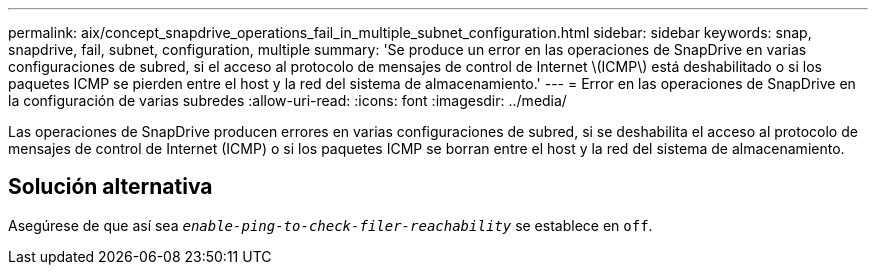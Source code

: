 ---
permalink: aix/concept_snapdrive_operations_fail_in_multiple_subnet_configuration.html 
sidebar: sidebar 
keywords: snap, snapdrive, fail, subnet, configuration, multiple 
summary: 'Se produce un error en las operaciones de SnapDrive en varias configuraciones de subred, si el acceso al protocolo de mensajes de control de Internet \(ICMP\) está deshabilitado o si los paquetes ICMP se pierden entre el host y la red del sistema de almacenamiento.' 
---
= Error en las operaciones de SnapDrive en la configuración de varias subredes
:allow-uri-read: 
:icons: font
:imagesdir: ../media/


[role="lead"]
Las operaciones de SnapDrive producen errores en varias configuraciones de subred, si se deshabilita el acceso al protocolo de mensajes de control de Internet (ICMP) o si los paquetes ICMP se borran entre el host y la red del sistema de almacenamiento.



== Solución alternativa

Asegúrese de que así sea `_enable-ping-to-check-filer-reachability_` se establece en `off`.

